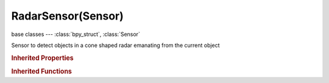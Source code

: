 RadarSensor(Sensor)
===================

.. module:: bpy.types

base classes --- :class:`bpy_struct`, :class:`Sensor`

.. class:: RadarSensor(Sensor)

   Sensor to detect objects in a cone shaped radar emanating from the current object

   .. attribute:: angle

      Opening angle of the radar cone

      :type: float in [0, 3.13985], default 0.0

   .. attribute:: axis

      Along which axis the radar cone is cast

      :type: enum in ['XAXIS', 'YAXIS', 'ZAXIS', 'NEGXAXIS', 'NEGYAXIS', 'NEGZAXIS'], default 'XAXIS'

   .. attribute:: distance

      Depth of the radar cone

      :type: float in [0, 10000], default 0.0

   .. attribute:: property

      Only look for objects with this property (blank = all objects)

      :type: string, default "", (never None)

.. rubric:: Inherited Properties

.. hlist::
   :columns: 2

   * :class:`bpy_struct.id_data`
   * :class:`Sensor.name`
   * :class:`Sensor.type`
   * :class:`Sensor.pin`
   * :class:`Sensor.active`
   * :class:`Sensor.show_expanded`
   * :class:`Sensor.invert`
   * :class:`Sensor.use_level`
   * :class:`Sensor.use_pulse_true_level`
   * :class:`Sensor.use_pulse_false_level`
   * :class:`Sensor.tick_skip`
   * :class:`Sensor.use_tap`
   * :class:`Sensor.controllers`

.. rubric:: Inherited Functions

.. hlist::
   :columns: 2

   * :class:`bpy_struct.as_pointer`
   * :class:`bpy_struct.driver_add`
   * :class:`bpy_struct.driver_remove`
   * :class:`bpy_struct.get`
   * :class:`bpy_struct.is_property_hidden`
   * :class:`bpy_struct.is_property_readonly`
   * :class:`bpy_struct.is_property_set`
   * :class:`bpy_struct.items`
   * :class:`bpy_struct.keyframe_delete`
   * :class:`bpy_struct.keyframe_insert`
   * :class:`bpy_struct.keys`
   * :class:`bpy_struct.path_from_id`
   * :class:`bpy_struct.path_resolve`
   * :class:`bpy_struct.property_unset`
   * :class:`bpy_struct.type_recast`
   * :class:`bpy_struct.values`
   * :class:`Sensor.link`
   * :class:`Sensor.unlink`

